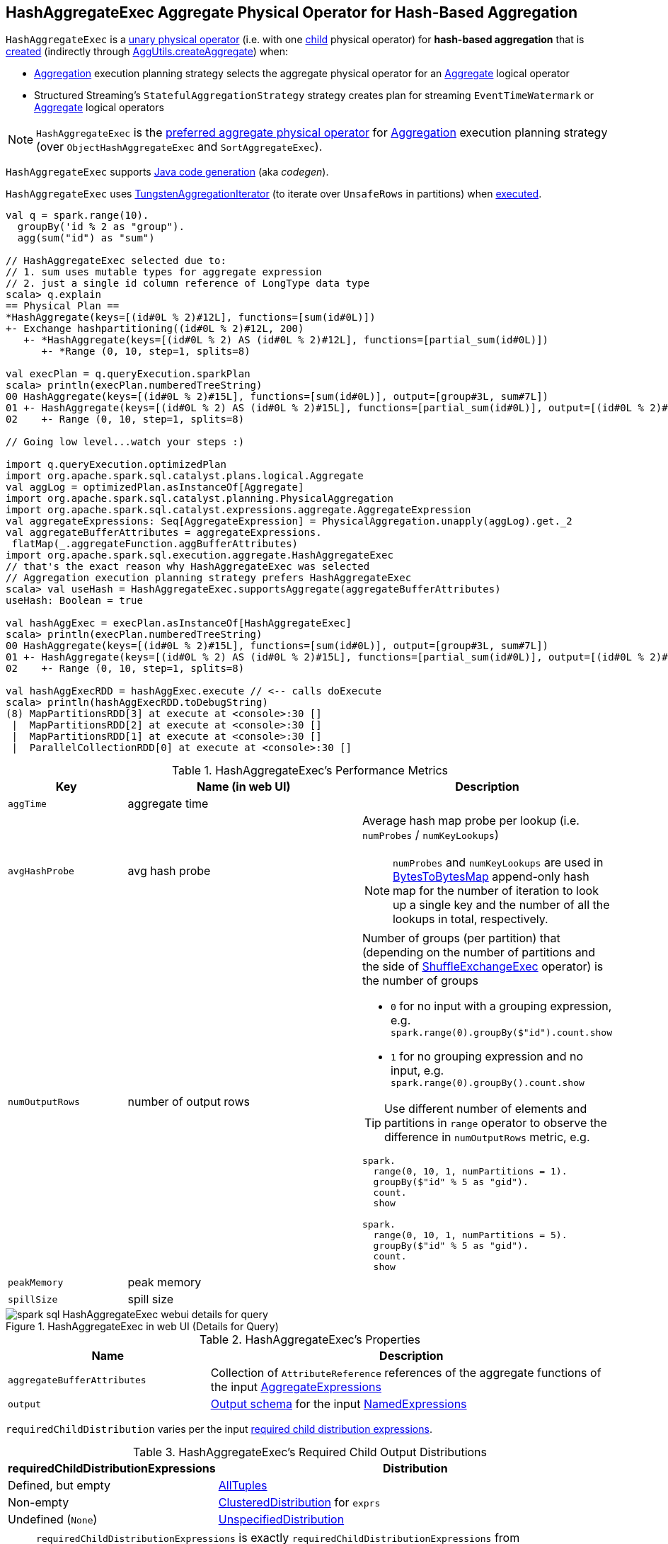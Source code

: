 == [[HashAggregateExec]] HashAggregateExec Aggregate Physical Operator for Hash-Based Aggregation

`HashAggregateExec` is a link:spark-sql-SparkPlan.adoc#UnaryExecNode[unary physical operator] (i.e. with one <<child, child>> physical operator) for **hash-based aggregation** that is <<creating-instance, created>> (indirectly through link:spark-sql-SparkStrategy-Aggregation.adoc#AggUtils-createAggregate[AggUtils.createAggregate]) when:

* link:spark-sql-SparkStrategy-Aggregation.adoc[Aggregation] execution planning strategy selects the aggregate physical operator for an link:spark-sql-LogicalPlan-Aggregate.adoc[Aggregate] logical operator

* Structured Streaming's `StatefulAggregationStrategy` strategy creates plan for streaming `EventTimeWatermark` or link:spark-sql-LogicalPlan-Aggregate.adoc[Aggregate] logical operators

NOTE: `HashAggregateExec` is the link:spark-sql-SparkStrategy-Aggregation.adoc#aggregate-physical-operator-preference[preferred aggregate physical operator] for link:spark-sql-SparkStrategy-Aggregation.adoc[Aggregation] execution planning strategy (over `ObjectHashAggregateExec` and `SortAggregateExec`).

`HashAggregateExec` supports link:spark-sql-CodegenSupport.adoc[Java code generation] (aka _codegen_).

`HashAggregateExec` uses <<spark-sql-TungstenAggregationIterator.adoc#, TungstenAggregationIterator>> (to iterate over `UnsafeRows` in partitions) when <<doExecute, executed>>.

[source, scala]
----
val q = spark.range(10).
  groupBy('id % 2 as "group").
  agg(sum("id") as "sum")

// HashAggregateExec selected due to:
// 1. sum uses mutable types for aggregate expression
// 2. just a single id column reference of LongType data type
scala> q.explain
== Physical Plan ==
*HashAggregate(keys=[(id#0L % 2)#12L], functions=[sum(id#0L)])
+- Exchange hashpartitioning((id#0L % 2)#12L, 200)
   +- *HashAggregate(keys=[(id#0L % 2) AS (id#0L % 2)#12L], functions=[partial_sum(id#0L)])
      +- *Range (0, 10, step=1, splits=8)

val execPlan = q.queryExecution.sparkPlan
scala> println(execPlan.numberedTreeString)
00 HashAggregate(keys=[(id#0L % 2)#15L], functions=[sum(id#0L)], output=[group#3L, sum#7L])
01 +- HashAggregate(keys=[(id#0L % 2) AS (id#0L % 2)#15L], functions=[partial_sum(id#0L)], output=[(id#0L % 2)#15L, sum#17L])
02    +- Range (0, 10, step=1, splits=8)

// Going low level...watch your steps :)

import q.queryExecution.optimizedPlan
import org.apache.spark.sql.catalyst.plans.logical.Aggregate
val aggLog = optimizedPlan.asInstanceOf[Aggregate]
import org.apache.spark.sql.catalyst.planning.PhysicalAggregation
import org.apache.spark.sql.catalyst.expressions.aggregate.AggregateExpression
val aggregateExpressions: Seq[AggregateExpression] = PhysicalAggregation.unapply(aggLog).get._2
val aggregateBufferAttributes = aggregateExpressions.
 flatMap(_.aggregateFunction.aggBufferAttributes)
import org.apache.spark.sql.execution.aggregate.HashAggregateExec
// that's the exact reason why HashAggregateExec was selected
// Aggregation execution planning strategy prefers HashAggregateExec
scala> val useHash = HashAggregateExec.supportsAggregate(aggregateBufferAttributes)
useHash: Boolean = true

val hashAggExec = execPlan.asInstanceOf[HashAggregateExec]
scala> println(execPlan.numberedTreeString)
00 HashAggregate(keys=[(id#0L % 2)#15L], functions=[sum(id#0L)], output=[group#3L, sum#7L])
01 +- HashAggregate(keys=[(id#0L % 2) AS (id#0L % 2)#15L], functions=[partial_sum(id#0L)], output=[(id#0L % 2)#15L, sum#17L])
02    +- Range (0, 10, step=1, splits=8)

val hashAggExecRDD = hashAggExec.execute // <-- calls doExecute
scala> println(hashAggExecRDD.toDebugString)
(8) MapPartitionsRDD[3] at execute at <console>:30 []
 |  MapPartitionsRDD[2] at execute at <console>:30 []
 |  MapPartitionsRDD[1] at execute at <console>:30 []
 |  ParallelCollectionRDD[0] at execute at <console>:30 []
----

[[metrics]]
.HashAggregateExec's Performance Metrics
[cols="1,2,2",options="header",width="100%"]
|===
| Key
| Name (in web UI)
| Description

| `aggTime`
| aggregate time
| [[aggTime]]

| `avgHashProbe`
| avg hash probe
a| [[avgHashProbe]] Average hash map probe per lookup (i.e. `numProbes` / `numKeyLookups`)

NOTE: `numProbes` and `numKeyLookups` are used in link:spark-sql-BytesToBytesMap.adoc[BytesToBytesMap] append-only hash map for the number of iteration to look up a single key and the number of all the lookups in total, respectively.

| `numOutputRows`
| number of output rows
a| [[numOutputRows]] Number of groups (per partition) that (depending on the number of partitions and the side of link:spark-sql-SparkPlan-ShuffleExchangeExec.adoc[ShuffleExchangeExec] operator) is the number of groups

* `0` for no input with a grouping expression, e.g. `spark.range(0).groupBy($"id").count.show`

* `1` for no grouping expression and no input, e.g. `spark.range(0).groupBy().count.show`

TIP: Use different number of elements and partitions in `range` operator to observe the difference in `numOutputRows` metric, e.g.

[source, scala]
----
spark.
  range(0, 10, 1, numPartitions = 1).
  groupBy($"id" % 5 as "gid").
  count.
  show

spark.
  range(0, 10, 1, numPartitions = 5).
  groupBy($"id" % 5 as "gid").
  count.
  show
----

| `peakMemory`
| peak memory
| [[peakMemory]]

| `spillSize`
| spill size
| [[spillSize]]
|===

.HashAggregateExec in web UI (Details for Query)
image::images/spark-sql-HashAggregateExec-webui-details-for-query.png[align="center"]

[[properties]]
.HashAggregateExec's Properties
[width="100%",cols="1,2",options="header"]
|===
| Name
| Description

| [[aggregateBufferAttributes]] `aggregateBufferAttributes`
| Collection of `AttributeReference` references of the aggregate functions of the input <<aggregateExpressions, AggregateExpressions>>

| [[output]] `output`
| link:spark-sql-catalyst-QueryPlan.adoc#output[Output schema] for the input <<resultExpressions, NamedExpressions>>
|===

[[requiredChildDistribution]]
`requiredChildDistribution` varies per the input <<requiredChildDistributionExpressions, required child distribution expressions>>.

.HashAggregateExec's Required Child Output Distributions
[cols="1,2",options="header",width="100%"]
|===
| requiredChildDistributionExpressions
| Distribution

| Defined, but empty
| link:spark-sql-AllTuples.adoc[AllTuples]

| Non-empty
| link:spark-sql-ClusteredDistribution.adoc[ClusteredDistribution] for `exprs`

| Undefined (`None`)
| link:spark-sql-UnspecifiedDistribution.adoc[UnspecifiedDistribution]
|===

[NOTE]
====
`requiredChildDistributionExpressions` is exactly `requiredChildDistributionExpressions` from link:spark-sql-SparkStrategy-Aggregation.adoc#AggUtils-createAggregate[AggUtils.createAggregate] and is undefined by default.

---

(No distinct in aggregation) `requiredChildDistributionExpressions` is undefined when `HashAggregateExec` is created for partial aggregations (i.e. `mode` is `Partial` for aggregate expressions).

`requiredChildDistributionExpressions` is defined, but could possibly be empty, when `HashAggregateExec` is created for final aggregations (i.e. `mode` is `Final` for aggregate expressions).

---

(one distinct in aggregation) `requiredChildDistributionExpressions` is undefined when `HashAggregateExec` is created for partial aggregations (i.e. `mode` is `Partial` for aggregate expressions) with one distinct in aggregation.

`requiredChildDistributionExpressions` is defined, but could possibly be empty, when `HashAggregateExec` is created for partial merge aggregations (i.e. `mode` is `PartialMerge` for aggregate expressions).

*FIXME* for the following two cases in aggregation with one distinct.
====

NOTE: The prefix for variable names for `HashAggregateExec` operators in link:spark-sql-CodegenSupport.adoc[CodegenSupport]-generated code is *agg*.

[[internal-registries]]
.HashAggregateExec's Internal Registries and Counters
[cols="1,2",options="header",width="100%"]
|===
| Name
| Description

| [[testFallbackStartsAt]] `testFallbackStartsAt`
| Optional pair of numbers for controlled fall-back to a sort-based aggregation when the hash-based approach is unable to acquire enough memory.
|===

[NOTE]
====
`HashAggregateExec` uses `TungstenAggregationIterator` that can (theoretically) link:spark-sql-TungstenAggregationIterator.adoc#switchToSortBasedAggregation[switch to a sort-based aggregation when the hash-based approach is unable to acquire enough memory].

See <<testFallbackStartsAt, testFallbackStartsAt>> internal property and link:spark-sql-properties.adoc#spark.sql.TungstenAggregate.testFallbackStartsAt[spark.sql.TungstenAggregate.testFallbackStartsAt] Spark property.

Search logs for the following INFO message to know whether the switch has happened.

```
INFO TungstenAggregationIterator: falling back to sort based aggregation.
```
====

=== [[finishAggregate]] `finishAggregate` Method

[source, scala]
----
finishAggregate(
  hashMap: UnsafeFixedWidthAggregationMap,
  sorter: UnsafeKVExternalSorter,
  peakMemory: SQLMetric,
  spillSize: SQLMetric,
  avgHashProbe: SQLMetric): KVIterator[UnsafeRow, UnsafeRow]
----

`finishAggregate`...FIXME

NOTE: `finishAggregate` is used exclusively when `HashAggregateExec` is requested to <<doProduceWithKeys, generate the Java code for doProduceWithKeys>>.

=== [[doConsumeWithKeys]] Generating Java Source Code for Whole-Stage Consume Path with Grouping Keys -- `doConsumeWithKeys` Internal Method

[source, scala]
----
doConsumeWithKeys(ctx: CodegenContext, input: Seq[ExprCode]): String
----

`doConsumeWithKeys`...FIXME

NOTE: `doConsumeWithKeys` is used exclusively when `HashAggregateExec` is requested to <<doConsume, generate the Java code for whole-stage consume path>> (with <<groupingExpressions, named expressions for the grouping keys>>).

=== [[doConsumeWithoutKeys]] Generating Java Source Code for Whole-Stage Consume Path without Grouping Keys -- `doConsumeWithoutKeys` Internal Method

[source, scala]
----
doConsumeWithoutKeys(ctx: CodegenContext, input: Seq[ExprCode]): String
----

`doConsumeWithoutKeys`...FIXME

NOTE: `doConsumeWithoutKeys` is used exclusively when `HashAggregateExec` is requested to <<doConsume, generate the Java code for whole-stage consume path>> (with no <<groupingExpressions, named expressions for the grouping keys>>).

=== [[doConsume]] Generating Java Source Code for Consume Path in Whole-Stage Code Generation -- `doConsume` Method

[source, scala]
----
doConsume(ctx: CodegenContext, input: Seq[ExprCode], row: ExprCode): String
----

NOTE: `doConsume` is part of <<spark-sql-CodegenSupport.adoc#doConsume, CodegenSupport Contract>> to generate the Java source code for <<spark-sql-whole-stage-codegen.adoc#consume-path, consume path>> in Whole-Stage Code Generation.

`doConsume` executes <<doConsumeWithoutKeys, doConsumeWithoutKeys>> when no <<groupingExpressions, named expressions for the grouping keys>> were specified for the `HashAggregateExec` or <<doConsumeWithKeys, doConsumeWithKeys>> otherwise.

=== [[doProduceWithKeys]] `doProduceWithKeys` Internal Method

[source, scala]
----
doProduceWithKeys(ctx: CodegenContext): String
----

`doProduceWithKeys`...FIXME

NOTE: `doProduceWithKeys` is used exclusively when `HashAggregateExec` physical operator is requested to <<doProduce, generate the Java source code for "produce" path in whole-stage code generation>>.

=== [[doProduceWithoutKeys]] `doProduceWithoutKeys` Internal Method

[source, scala]
----
doProduceWithoutKeys(ctx: CodegenContext): String
----

`doProduceWithoutKeys`...FIXME

NOTE: `doProduceWithoutKeys` is used exclusively when `HashAggregateExec` physical operator is requested to <<doProduce, generate the Java source code for "produce" path in whole-stage code generation>>.

=== [[generateResultFunction]] `generateResultFunction` Internal Method

[source, scala]
----
generateResultFunction(ctx: CodegenContext): String
----

`generateResultFunction`...FIXME

NOTE: `generateResultFunction` is used exclusively when `HashAggregateExec` physical operator is requested to <<doProduceWithKeys, doProduceWithKeys>> (when `HashAggregateExec` physical operator is requested to <<doProduce, generate the Java source code for "produce" path in whole-stage code generation>>)

=== [[supportsAggregate]] `supportsAggregate` Method

[source, scala]
----
supportsAggregate(aggregateBufferAttributes: Seq[Attribute]): Boolean
----

`supportsAggregate` first link:spark-sql-StructType.adoc#fromAttributes[builds the schema] of the aggregation buffer (from the input `aggregateBufferAttributes` attributes) and checks if `UnsafeFixedWidthAggregationMap` supports it (i.e. the schema uses link:spark-sql-UnsafeRow.adoc#mutableFieldTypes[mutable field data types] only that have fixed length and can be mutated in place in an link:spark-sql-UnsafeRow.adoc[UnsafeRow]).

NOTE: `supportsAggregate` is used exclusively when `AggUtils.createAggregate` link:spark-sql-SparkStrategy-Aggregation.adoc#AggUtils-createAggregate[selects an aggregate physical operator given aggregate expressions].

=== [[doExecute]] Executing Physical Operator (Generating RDD[InternalRow]) -- `doExecute` Method

[source, scala]
----
doExecute(): RDD[InternalRow]
----

NOTE: `doExecute` is part of <<spark-sql-SparkPlan.adoc#doExecute, SparkPlan Contract>> to generate the runtime representation of a structured query as a distributed computation over <<spark-sql-InternalRow.adoc#, internal binary rows>> on Apache Spark (i.e. `RDD[InternalRow]`).

`doExecute` requests the <<child, child>> physical operator to <<spark-sql-SparkPlan.adoc#execute, execute>> (that triggers physical query planning and generates an `RDD[InternalRow]`) and transforms it by executing the following function on internal rows per partition with index (using `RDD.mapPartitionsWithIndex` that creates another RDD):

. Records the start execution time (`beforeAgg`)

. Requests the `Iterator[InternalRow]` (from executing the <<child, child>> physical operator) for the next element

.. If there is no input (an empty partition), but there are <<groupingExpressions, grouping keys>> used, `doExecute` simply returns an empty iterator

.. Otherwise, `doExecute` creates a <<spark-sql-TungstenAggregationIterator.adoc#creating-instance, TungstenAggregationIterator>> and branches off per whether there are rows to process and the <<groupingExpressions, grouping keys>>.

For empty partitions and no <<groupingExpressions, grouping keys>>, `doExecute` increments the <<numOutputRows, numOutputRows>> metric and requests the `TungstenAggregationIterator` to <<spark-sql-TungstenAggregationIterator.adoc#outputForEmptyGroupingKeyWithoutInput, create a single UnsafeRow>> as the only element of the result iterator.

For non-empty partitions or there are <<groupingExpressions, grouping keys>> used, `doExecute` returns the `TungstenAggregationIterator`.

In the end, `doExecute` calculates the <<aggTime, aggTime>> metric and returns an `Iterator[UnsafeRow]` that can be as follows:

* Empty

* A single-element `Iterator[UnsafeRow]` with the <<spark-sql-TungstenAggregationIterator.adoc#outputForEmptyGroupingKeyWithoutInput, single UnsafeRow>>

* The <<spark-sql-TungstenAggregationIterator.adoc#, TungstenAggregationIterator>>

NOTE: The <<numOutputRows, numOutputRows>>, <<peakMemory, peakMemory>>, <<spillSize, spillSize>> and <<avgHashProbe, avgHashProbe>> metrics are used exclusively to create the <<spark-sql-TungstenAggregationIterator.adoc#, TungstenAggregationIterator>>.

[NOTE]
====
`doExecute` (by `RDD.mapPartitionsWithIndex` transformation) adds a new `MapPartitionsRDD` to the RDD lineage. Use `RDD.toDebugString` to see the additional `MapPartitionsRDD`.

[source, scala]
----
val ids = spark.range(1)
scala> println(ids.queryExecution.toRdd.toDebugString)
(8) MapPartitionsRDD[12] at toRdd at <console>:29 []
 |  MapPartitionsRDD[11] at toRdd at <console>:29 []
 |  ParallelCollectionRDD[10] at toRdd at <console>:29 []

// Use groupBy that gives HashAggregateExec operator
val q = ids.groupBy('id).count
scala> q.explain
== Physical Plan ==
*(2) HashAggregate(keys=[id#30L], functions=[count(1)])
+- Exchange hashpartitioning(id#30L, 200)
   +- *(1) HashAggregate(keys=[id#30L], functions=[partial_count(1)])
      +- *(1) Range (0, 1, step=1, splits=8)

val rdd = q.queryExecution.toRdd
scala> println(rdd.toDebugString)
(200) MapPartitionsRDD[18] at toRdd at <console>:28 []
  |   ShuffledRowRDD[17] at toRdd at <console>:28 []
  +-(8) MapPartitionsRDD[16] at toRdd at <console>:28 []
     |  MapPartitionsRDD[15] at toRdd at <console>:28 []
     |  MapPartitionsRDD[14] at toRdd at <console>:28 []
     |  ParallelCollectionRDD[13] at toRdd at <console>:28 []
----
====

=== [[doProduce]] Generating Java Source Code for Produce Path in Whole-Stage Code Generation -- `doProduce` Method

[source, scala]
----
doProduce(ctx: CodegenContext): String
----

NOTE: `doProduce` is part of <<spark-sql-CodegenSupport.adoc#doProduce, CodegenSupport Contract>> to generate the Java source code for <<spark-sql-whole-stage-codegen.adoc#produce-path, produce path>> in Whole-Stage Code Generation.

`doProduce` executes <<doProduceWithoutKeys, doProduceWithoutKeys>> when no <<groupingExpressions, named expressions for the grouping keys>> were specified for the `HashAggregateExec` or <<doProduceWithKeys, doProduceWithKeys>> otherwise.

=== [[creating-instance]] Creating HashAggregateExec Instance

`HashAggregateExec` takes the following when created:

* [[requiredChildDistributionExpressions]] Required child distribution link:spark-sql-Expression.adoc[expressions]
* [[groupingExpressions]] link:spark-sql-Expression-NamedExpression.adoc[Named expressions] for grouping keys
* [[aggregateExpressions]] link:spark-sql-Expression-AggregateExpression.adoc[Aggregate expressions]
* [[aggregateAttributes]] Aggregate link:spark-sql-Expression-Attribute.adoc[attributes]
* [[initialInputBufferOffset]] Initial input buffer offset
* [[resultExpressions]] Output link:spark-sql-Expression-NamedExpression.adoc[named expressions]
* [[child]] Child link:spark-sql-SparkPlan.adoc[physical plan]

`HashAggregateExec` initializes the <<internal-registries, internal registries and counters>>.
